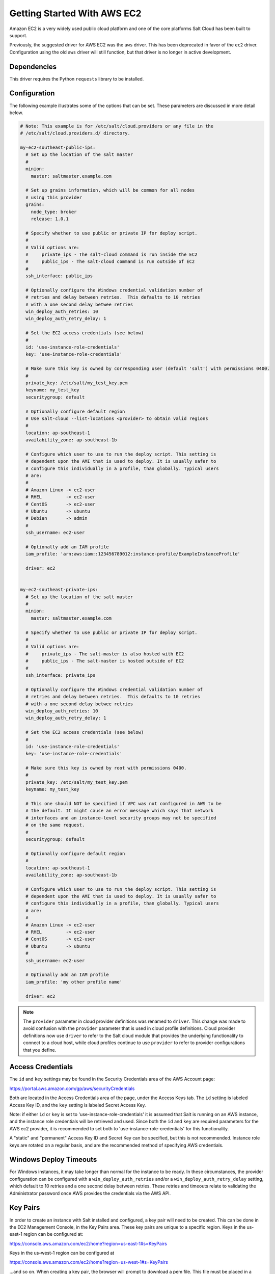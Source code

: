 ============================
Getting Started With AWS EC2
============================

Amazon EC2 is a very widely used public cloud platform and one of the core
platforms Salt Cloud has been built to support.

Previously, the suggested driver for AWS EC2 was the ``aws`` driver. This
has been deprecated in favor of the ``ec2`` driver. Configuration using the
old ``aws`` driver will still function, but that driver is no longer in
active development.


Dependencies
============
This driver requires the Python ``requests`` library to be installed.


Configuration
=============
The following example illustrates some of the options that can be set. These
parameters are discussed in more detail below.

.. code-block:: yaml

    # Note: This example is for /etc/salt/cloud.providers or any file in the
    # /etc/salt/cloud.providers.d/ directory.

    my-ec2-southeast-public-ips:
      # Set up the location of the salt master
      #
      minion:
        master: saltmaster.example.com

      # Set up grains information, which will be common for all nodes
      # using this provider
      grains:
        node_type: broker
        release: 1.0.1

      # Specify whether to use public or private IP for deploy script.
      #
      # Valid options are:
      #     private_ips - The salt-cloud command is run inside the EC2
      #     public_ips - The salt-cloud command is run outside of EC2
      #
      ssh_interface: public_ips

      # Optionally configure the Windows credential validation number of
      # retries and delay between retries.  This defaults to 10 retries
      # with a one second delay betwee retries
      win_deploy_auth_retries: 10
      win_deploy_auth_retry_delay: 1

      # Set the EC2 access credentials (see below)
      #
      id: 'use-instance-role-credentials'
      key: 'use-instance-role-credentials'

      # Make sure this key is owned by corresponding user (default 'salt') with permissions 0400.
      #
      private_key: /etc/salt/my_test_key.pem
      keyname: my_test_key
      securitygroup: default

      # Optionally configure default region
      # Use salt-cloud --list-locations <provider> to obtain valid regions
      #
      location: ap-southeast-1
      availability_zone: ap-southeast-1b

      # Configure which user to use to run the deploy script. This setting is
      # dependent upon the AMI that is used to deploy. It is usually safer to
      # configure this individually in a profile, than globally. Typical users
      # are:
      #
      # Amazon Linux -> ec2-user
      # RHEL         -> ec2-user
      # CentOS       -> ec2-user
      # Ubuntu       -> ubuntu
      # Debian       -> admin
      #
      ssh_username: ec2-user

      # Optionally add an IAM profile
      iam_profile: 'arn:aws:iam::123456789012:instance-profile/ExampleInstanceProfile'

      driver: ec2


    my-ec2-southeast-private-ips:
      # Set up the location of the salt master
      #
      minion:
        master: saltmaster.example.com

      # Specify whether to use public or private IP for deploy script.
      #
      # Valid options are:
      #     private_ips - The salt-master is also hosted with EC2
      #     public_ips - The salt-master is hosted outside of EC2
      #
      ssh_interface: private_ips

      # Optionally configure the Windows credential validation number of
      # retries and delay between retries.  This defaults to 10 retries
      # with a one second delay betwee retries
      win_deploy_auth_retries: 10
      win_deploy_auth_retry_delay: 1

      # Set the EC2 access credentials (see below)
      #
      id: 'use-instance-role-credentials'
      key: 'use-instance-role-credentials'

      # Make sure this key is owned by root with permissions 0400.
      #
      private_key: /etc/salt/my_test_key.pem
      keyname: my_test_key

      # This one should NOT be specified if VPC was not configured in AWS to be
      # the default. It might cause an error message which says that network
      # interfaces and an instance-level security groups may not be specified
      # on the same request.
      #
      securitygroup: default

      # Optionally configure default region
      #
      location: ap-southeast-1
      availability_zone: ap-southeast-1b

      # Configure which user to use to run the deploy script. This setting is
      # dependent upon the AMI that is used to deploy. It is usually safer to
      # configure this individually in a profile, than globally. Typical users
      # are:
      #
      # Amazon Linux -> ec2-user
      # RHEL         -> ec2-user
      # CentOS       -> ec2-user
      # Ubuntu       -> ubuntu
      #
      ssh_username: ec2-user

      # Optionally add an IAM profile
      iam_profile: 'my other profile name'

      driver: ec2

.. note::
    .. versionchanged:: 2015.8.0

    The ``provider`` parameter in cloud provider definitions was renamed to ``driver``. This
    change was made to avoid confusion with the ``provider`` parameter that is used in cloud profile
    definitions. Cloud provider definitions now use ``driver`` to refer to the Salt cloud module that
    provides the underlying functionality to connect to a cloud host, while cloud profiles continue
    to use ``provider`` to refer to provider configurations that you define.

Access Credentials
==================
The ``id`` and ``key`` settings may be found in the Security Credentials area
of the AWS Account page:

https://portal.aws.amazon.com/gp/aws/securityCredentials

Both are located in the Access Credentials area of the page, under the Access
Keys tab. The ``id`` setting is labeled Access Key ID, and the ``key`` setting
is labeled Secret Access Key.

Note: if either ``id`` or ``key`` is set to 'use-instance-role-credentials' it is
assumed that Salt is running on an AWS instance, and the instance role
credentials will be retrieved and used.  Since both the ``id`` and ``key`` are
required parameters for the AWS ec2 provider, it is recommended to set both
to 'use-instance-role-credentials' for this functionality.

A "static" and "permanent" Access Key ID and Secret Key can be specified,
but this is not recommended.  Instance role keys are rotated on a regular
basis, and are the recommended method of specifying AWS credentials.

Windows Deploy Timeouts
=======================
For Windows instances, it may take longer than normal for the instance to be
ready.  In these circumstances, the provider configuration can be configured
with a ``win_deploy_auth_retries`` and/or a ``win_deploy_auth_retry_delay``
setting, which default to 10 retries and a one second delay between retries.
These retries and timeouts relate to validating the Administrator password
once AWS provides the credentials via the AWS API.


Key Pairs
=========
In order to create an instance with Salt installed and configured, a key pair
will need to be created. This can be done in the EC2 Management Console, in the
Key Pairs area. These key pairs are unique to a specific region. Keys in the
us-east-1 region can be configured at:

https://console.aws.amazon.com/ec2/home?region=us-east-1#s=KeyPairs

Keys in the us-west-1 region can be configured at

https://console.aws.amazon.com/ec2/home?region=us-west-1#s=KeyPairs

...and so on. When creating a key pair, the browser will prompt to download a
pem file. This file must be placed in a directory accessible by Salt Cloud,
with permissions set to either 0400 or 0600.


Security Groups
===============
An instance on EC2 needs to belong to a security group. Like key pairs, these
are unique to a specific region. These are also configured in the EC2
Management Console. Security groups for the us-east-1 region can be configured
at:

https://console.aws.amazon.com/ec2/home?region=us-east-1#s=SecurityGroups

...and so on.

A security group defines firewall rules which an instance will adhere to. If
the salt-master is configured outside of EC2, the security group must open the
SSH port (usually port 22) in order for Salt Cloud to install Salt.


IAM Profile
===========
Amazon EC2 instances support the concept of an `instance profile`_, which
is a logical container for the IAM role. At the time that you launch an EC2
instance, you can associate the instance with an instance profile, which in
turn corresponds to the IAM role. Any software that runs on the EC2 instance
is able to access AWS using the permissions associated with the IAM role.

Scaffolding the profile is a 2-step configuration process:

1. Configure an IAM Role from the `IAM Management Console`_.
2. Attach this role to a new profile. It can be done with the `AWS CLI`_:

    .. code-block:: bash

        > aws iam create-instance-profile --instance-profile-name PROFILE_NAME
        > aws iam add-role-to-instance-profile --instance-profile-name PROFILE_NAME --role-name ROLE_NAME

Once the profile is created, you can use the **PROFILE_NAME** to configure
your cloud profiles.

.. _`IAM Management Console`: https://console.aws.amazon.com/iam/home?#roles
.. _`AWS CLI`: http://docs.aws.amazon.com/cli/latest/index.html
.. _`instance profile`: http://docs.aws.amazon.com/IAM/latest/UserGuide/instance-profiles.html


Cloud Profiles
==============
Set up an initial profile at ``/etc/salt/cloud.profiles``:

.. code-block:: yaml

    base_ec2_private:
      provider: my-ec2-southeast-private-ips
      image: ami-e565ba8c
      size: t2.micro
      ssh_username: ec2-user

    base_ec2_public:
      provider: my-ec2-southeast-public-ips
      image: ami-e565ba8c
      size: t2.micro
      ssh_username: ec2-user

    base_ec2_db:
      provider: my-ec2-southeast-public-ips
      image: ami-e565ba8c
      size: m1.xlarge
      ssh_username: ec2-user
      volumes:
        - { size: 10, device: /dev/sdf }
        - { size: 10, device: /dev/sdg, type: io1, iops: 1000 }
        - { size: 10, device: /dev/sdh, type: io1, iops: 1000 }
        - { size: 10, device: /dev/sdi, tags: {"Environment": "production"} }
      # optionally add tags to profile:
      tag: {'Environment': 'production', 'Role': 'database'}
      # force grains to sync after install
      sync_after_install: grains

    base_ec2_vpc:
      provider: my-ec2-southeast-public-ips
      image: ami-a73264ce
      size: m1.xlarge
      ssh_username: ec2-user
      script:  /etc/salt/cloud.deploy.d/user_data.sh
      network_interfaces:
        - DeviceIndex: 0
          PrivateIpAddresses:
            - Primary: True
          #auto assign public ip (not EIP)
          AssociatePublicIpAddress: True
          SubnetId: subnet-813d4bbf
          SecurityGroupId:
            - sg-750af413
      del_root_vol_on_destroy: True
      del_all_vol_on_destroy: True
      volumes:
        - { size: 10, device: /dev/sdf }
        - { size: 10, device: /dev/sdg, type: io1, iops: 1000 }
        - { size: 10, device: /dev/sdh, type: io1, iops: 1000 }
      tag: {'Environment': 'production', 'Role': 'database'}
      sync_after_install: grains


The profile can now be realized with a salt command:

.. code-block:: bash

    # salt-cloud -p base_ec2 ami.example.com
    # salt-cloud -p base_ec2_public ami.example.com
    # salt-cloud -p base_ec2_private ami.example.com


This will create an instance named ``ami.example.com`` in EC2. The minion that
is installed on this instance will have an ``id`` of ``ami.example.com``. If
the command was executed on the salt-master, its Salt key will automatically be
signed on the master.

Once the instance has been created with salt-minion installed, connectivity to
it can be verified with Salt:

.. code-block:: bash

    # salt 'ami.example.com' test.ping


Required Settings
=================
The following settings are always required for EC2:

.. code-block:: yaml

    # Set the EC2 login data
    my-ec2-config:
      id: HJGRYCILJLKJYG
      key: 'kdjgfsgm;woormgl/aserigjksjdhasdfgn'
      keyname: test
      securitygroup: quick-start
      private_key: /root/test.pem
      driver: ec2


Optional Settings
=================

EC2 allows a userdata file to be passed to the instance to be created. This
functionality was added to Salt in the 2015.5.0 release.

.. code-block:: yaml

    my-ec2-config:
      # Pass userdata to the instance to be created
      userdata_file: /etc/salt/my-userdata-file

.. note::
    From versions 2016.11.0 and 2016.11.3, this file was passed through the
    master's :conf_master:`renderer` to template it. However, this caused
    issues with non-YAML data, so templating is no longer performed by default.
    To template the userdata_file, add a ``userdata_template`` option to the
    cloud profile:

    .. code-block:: yaml

        my-ec2-config:
          # Pass userdata to the instance to be created
          userdata_file: /etc/salt/my-userdata-file
          userdata_template: jinja

    If no ``userdata_template`` is set in the cloud profile, then the master
    configuration will be checked for a :conf_master:`userdata_template` value.
    If this is not set, then no templating will be performed on the
    userdata_file.

    To disable templating in a cloud profile when a
    :conf_master:`userdata_template` has been set in the master configuration
    file, simply set ``userdata_template`` to ``False`` in the cloud profile:

    .. code-block:: yaml

        my-ec2-config:
          # Pass userdata to the instance to be created
          userdata_file: /etc/salt/my-userdata-file
          userdata_template: False

EC2 allows a location to be set for servers to be deployed in. Availability
zones exist inside regions, and may be added to increase specificity.

.. code-block:: yaml

    my-ec2-config:
      # Optionally configure default region
      location: ap-southeast-1
      availability_zone: ap-southeast-1b


EC2 instances can have a public or private IP, or both. When an instance is
deployed, Salt Cloud needs to log into it via SSH to run the deploy script.
By default, the public IP will be used for this. If the salt-cloud command is
run from another EC2 instance, the private IP should be used.

.. code-block:: yaml

    my-ec2-config:
      # Specify whether to use public or private IP for deploy script
      # private_ips or public_ips
      ssh_interface: public_ips


Many EC2 instances do not allow remote access to the root user by default.
Instead, another user must be used to run the deploy script using sudo. Some
common usernames include ec2-user (for Amazon Linux), ubuntu (for Ubuntu
instances), admin (official Debian) and bitnami (for images provided by
Bitnami).

.. code-block:: yaml

    my-ec2-config:
      # Configure which user to use to run the deploy script
      ssh_username: ec2-user


Multiple usernames can be provided, in which case Salt Cloud will attempt to
guess the correct username. This is mostly useful in the main configuration
file:

.. code-block:: yaml

    my-ec2-config:
      ssh_username:
        - ec2-user
        - ubuntu
        - admin
        - bitnami


Multiple security groups can also be specified in the same fashion:

.. code-block:: yaml

    my-ec2-config:
      securitygroup:
        - default
        - extra

EC2 instances can be added to an `AWS Placement Group`_ by specifying the
``placementgroup`` option:

.. code-block:: yaml

    my-ec2-config:
      placementgroup: my-aws-placement-group

.. _`AWS Placement Group`: http://docs.aws.amazon.com/AWSEC2/latest/UserGuide/placement-groups.html

Your instances may optionally make use of EC2 Spot Instances. The
following example will request that spot instances be used and your
maximum bid will be $0.10. Keep in mind that different spot prices
may be needed based on the current value of the various EC2 instance
sizes. You can check current and past spot instance pricing via the
EC2 API or AWS Console.

.. code-block:: yaml

    my-ec2-config:
      spot_config:
        spot_price: 0.10

By default, the spot instance type is set to 'one-time', meaning it will
be launched and, if it's ever terminated for whatever reason, it will not
be recreated. If you would like your spot instances to be relaunched after
a termination (by you or AWS), set the ``type`` to 'persistent'.

NOTE: Spot instances are a great way to save a bit of money, but you do
run the risk of losing your spot instances if the current price for the
instance size goes above your maximum bid.

The following parameters may be set in the cloud configuration file to
control various aspects of the spot instance launching:

* ``wait_for_spot_timeout``: seconds to wait before giving up on spot instance
  launch (default=600)
* ``wait_for_spot_interval``: seconds to wait in between polling requests to
  determine if a spot instance is available (default=30)
* ``wait_for_spot_interval_multiplier``: a multiplier to add to the interval in
  between requests, which is useful if AWS is throttling your requests
  (default=1)
* ``wait_for_spot_max_failures``: maximum number of failures before giving up
  on launching your spot instance (default=10)

If you find that you're being throttled by AWS while polling for spot
instances, you can set the following in your core cloud configuration
file that will double the polling interval after each request to AWS.

.. code-block:: yaml

    wait_for_spot_interval: 1
    wait_for_spot_interval_multiplier: 2

See the `AWS Spot Instances`_ documentation for more information.


Block device mappings enable you to specify additional EBS volumes or instance
store volumes when the instance is launched. This setting is also available on
each cloud profile. Note that the number of instance stores varies by instance
type.  If more mappings are provided than are supported by the instance type,
mappings will be created in the order provided and additional mappings will be
ignored. Consult the `AWS documentation`_ for a listing of the available
instance stores, and device names.

.. code-block:: yaml

    my-ec2-config:
      block_device_mappings:
        - DeviceName: /dev/sdb
          VirtualName: ephemeral0
        - DeviceName: /dev/sdc
          VirtualName: ephemeral1

You can also use block device mappings to change the size of the root device at the
provisioning time. For example, assuming the root device is '/dev/sda', you can set
its size to 100G by using the following configuration.

.. code-block:: yaml

    my-ec2-config:
      block_device_mappings:
        - DeviceName: /dev/sda
          Ebs.VolumeSize: 100
          Ebs.VolumeType: gp2
          Ebs.SnapshotId: dummy0
        - DeviceName: /dev/sdb
          # required for devices > 2TB
          Ebs.VolumeType: gp2
          Ebs.VolumeSize: 3001

Existing EBS volumes may also be attached (not created) to your instances or
you can create new EBS volumes based on EBS snapshots. To simply attach an
existing volume use the ``volume_id`` parameter.

.. code-block:: yaml

    device: /dev/xvdj
    volume_id: vol-12345abcd

Or, to create a volume from an EBS snapshot, use the ``snapshot`` parameter.

.. code-block:: yaml

    device: /dev/xvdj
    snapshot: snap-abcd12345

Note that ``volume_id`` will take precedence over the ``snapshot`` parameter.

Tags can be set once an instance has been launched.

.. code-block:: yaml

    my-ec2-config:
        tag:
            tag0: value
            tag1: value

.. _`AWS documentation`: http://docs.aws.amazon.com/AWSEC2/latest/UserGuide/InstanceStorage.html
.. _`AWS Spot Instances`: http://aws.amazon.com/ec2/purchasing-options/spot-instances/

Setting up a Master inside EC2
------------------------------

Salt Cloud can configure Salt Masters as well as Minions. Use the ``make_master`` setting to use
this functionality.

.. code-block:: yaml

    my-ec2-config:
      # Optionally install a Salt Master in addition to the Salt Minion
      make_master: True

When creating a Salt Master inside EC2 with ``make_master: True``, or when the Salt Master is already
located and configured inside EC2, by default, minions connect to the master's public IP address during
Salt Cloud's provisioning process. Depending on how your security groups are defined, the minions
may or may not be able to communicate with the master. In order to use the master's private IP in EC2
instead of the public IP, set the ``salt_interface`` to ``private_ips``.

.. code-block:: yaml

    my-ec2-config:
      # Optionally set the IP configuration to private_ips
      salt_interface: private_ips


Modify EC2 Tags
===============
One of the features of EC2 is the ability to tag resources. In fact, under the
hood, the names given to EC2 instances by salt-cloud are actually just stored
as a tag called Name. Salt Cloud has the ability to manage these tags:

.. code-block:: bash

    salt-cloud -a get_tags mymachine
    salt-cloud -a set_tags mymachine tag1=somestuff tag2='Other stuff'
    salt-cloud -a del_tags mymachine tag1,tag2,tag3

It is possible to manage tags on any resource in EC2 with a Resource ID, not
just instances:

.. code-block:: bash

    salt-cloud -f get_tags my_ec2 resource_id=af5467ba
    salt-cloud -f set_tags my_ec2 resource_id=af5467ba tag1=somestuff
    salt-cloud -f del_tags my_ec2 resource_id=af5467ba tags=tag1,tag2,tag3


Rename EC2 Instances
====================
As mentioned above, EC2 instances are named via a tag. However, renaming an
instance by renaming its tag will cause the salt keys to mismatch. A rename
function exists which renames both the instance, and the salt keys.

.. code-block:: bash

    salt-cloud -a rename mymachine newname=yourmachine


Rename on Destroy
=================
When instances on EC2 are destroyed, there will be a lag between the time that
the action is sent, and the time that Amazon cleans up the instance. During
this time, the instance still retains a Name tag, which will cause a collision
if the creation of an instance with the same name is attempted before the
cleanup occurs. In order to avoid such collisions, Salt Cloud can be configured
to rename instances when they are destroyed. The new name will look something
like:

.. code-block:: bash

    myinstance-DEL20f5b8ad4eb64ed88f2c428df80a1a0c


In order to enable this, add rename_on_destroy line to the main
configuration file:

.. code-block:: yaml

    my-ec2-config:
      rename_on_destroy: True


Listing Images
==============
Normally, images can be queried on a cloud provider by passing the
``--list-images`` argument to Salt Cloud. This still holds true for EC2:

.. code-block:: bash

    salt-cloud --list-images my-ec2-config

However, the full list of images on EC2 is extremely large, and querying all of
the available images may cause Salt Cloud to behave as if frozen. Therefore,
the default behavior of this option may be modified, by adding an ``owner``
argument to the provider configuration:

.. code-block:: yaml

    owner: aws-marketplace

The possible values for this setting are ``amazon``, ``aws-marketplace``,
``self``, ``<AWS account ID>`` or ``all``. The default setting is ``amazon``.
Take note that ``all`` and ``aws-marketplace`` may cause Salt Cloud to appear
as if it is freezing, as it tries to handle the large amount of data.

It is also possible to perform this query using different settings without
modifying the configuration files. To do this, call the ``avail_images``
function directly:

.. code-block:: bash

    salt-cloud -f avail_images my-ec2-config owner=aws-marketplace


EC2 Images
==========
The following are lists of available AMI images, generally sorted by OS. These
lists are on 3rd-party websites, are not managed by Salt Stack in any way. They
are provided here as a reference for those who are interested, and contain no
warranty (express or implied) from anyone affiliated with Salt Stack. Most of
them have never been used, much less tested, by the Salt Stack team.

* `Arch Linux`__

.. __: https://wiki.archlinux.org/index.php/Arch_Linux_AMIs_for_Amazon_Web_Services

* `FreeBSD`__

.. __: http://www.daemonology.net/freebsd-on-ec2/

* `Fedora`__

.. __: https://fedoraproject.org/wiki/Cloud_images

* `CentOS`__

.. __: http://wiki.centos.org/Cloud/AWS

* `Ubuntu`__

.. __: http://cloud-images.ubuntu.com/locator/ec2/

* `Debian`__

.. __: https://wiki.debian.org/Cloud/AmazonEC2Image

* `OmniOS`__

.. __: http://omnios.omniti.com/wiki.php/Installation#IntheCloud

* `All Images on Amazon`__

.. __: https://aws.amazon.com/marketplace


show_image
==========
This is a function that describes an AMI on EC2. This will give insight as to
the defaults that will be applied to an instance using a particular AMI.

.. code-block:: bash

    $ salt-cloud -f show_image ec2 image=ami-fd20ad94


show_instance
=============
This action is a thin wrapper around ``--full-query``, which displays details on a
single instance only. In an environment with several machines, this will save a
user from having to sort through all instance data, just to examine a single
instance.

.. code-block:: bash

    $ salt-cloud -a show_instance myinstance


ebs_optimized
=============
This argument enables switching of the EbsOptimized setting which default
to 'false'. Indicates whether the instance is optimized for EBS I/O. This
optimization provides dedicated throughput to Amazon EBS and an optimized
configuration stack to provide optimal Amazon EBS I/O performance. This
optimization isn't available with all instance types. Additional usage
charges apply when using an EBS-optimized instance.

This setting can be added to the profile or map file for an instance.

If set to True, this setting will enable an instance to be EbsOptimized

.. code-block:: yaml

   ebs_optimized: True

This can also be set as a cloud provider setting in the EC2 cloud
configuration:

.. code-block:: yaml

   my-ec2-config:
     ebs_optimized: True


del_root_vol_on_destroy
=======================
This argument overrides the default DeleteOnTermination setting in the AMI for
the EBS root volumes for an instance. Many AMIs contain 'false' as a default,
resulting in orphaned volumes in the EC2 account, which may unknowingly be
charged to the account. This setting can be added to the profile or map file
for an instance.

If set, this setting will apply to the root EBS volume

.. code-block:: yaml

    del_root_vol_on_destroy: True


This can also be set as a cloud provider setting in the EC2 cloud
configuration:

.. code-block:: yaml

    my-ec2-config:
      del_root_vol_on_destroy: True


del_all_vols_on_destroy
=======================
This argument overrides the default DeleteOnTermination setting in the AMI for
the not-root EBS volumes for an instance. Many AMIs contain 'false' as a
default, resulting in orphaned volumes in the EC2 account, which may
unknowingly be charged to the account. This setting can be added to the profile
or map file for an instance.

If set, this setting will apply to any (non-root) volumes that were created
by salt-cloud using the 'volumes' setting.

The volumes will not be deleted under the following conditions
* If a volume is detached before terminating the instance
* If a volume is created without this setting and attached to the instance

.. code-block:: yaml

    del_all_vols_on_destroy: True


This can also be set as a cloud provider setting in the EC2 cloud
configuration:

.. code-block:: yaml

    my-ec2-config:
      del_all_vols_on_destroy: True


The setting for this may be changed on all volumes of an existing instance
using one of the following commands:

.. code-block:: bash

    salt-cloud -a delvol_on_destroy myinstance
    salt-cloud -a keepvol_on_destroy myinstance
    salt-cloud -a show_delvol_on_destroy myinstance

The setting for this may be changed on a volume on an existing instance
using one of the following commands:

.. code-block:: bash

    salt-cloud -a delvol_on_destroy myinstance device=/dev/sda1
    salt-cloud -a delvol_on_destroy myinstance volume_id=vol-1a2b3c4d
    salt-cloud -a keepvol_on_destroy myinstance device=/dev/sda1
    salt-cloud -a keepvol_on_destroy myinstance volume_id=vol-1a2b3c4d
    salt-cloud -a show_delvol_on_destroy myinstance device=/dev/sda1
    salt-cloud -a show_delvol_on_destroy myinstance volume_id=vol-1a2b3c4d


EC2 Termination Protection
==========================

EC2 allows the user to enable and disable termination protection on a specific
instance. An instance with this protection enabled cannot be destroyed. The EC2
driver adds a show_term_protect action to the regular EC2 functionality.

.. code-block:: bash

    salt-cloud -a show_term_protect mymachine
    salt-cloud -a enable_term_protect mymachine
    salt-cloud -a disable_term_protect mymachine


Alternate Endpoint
==================
Normally, EC2 endpoints are build using the region and the service_url. The
resulting endpoint would follow this pattern:

.. code-block:: bash

    ec2.<region>.<service_url>


This results in an endpoint that looks like:

.. code-block:: bash

    ec2.us-east-1.amazonaws.com


There are other projects that support an EC2 compatibility layer, which this
scheme does not account for. This can be overridden by specifying the endpoint
directly in the main cloud configuration file:

.. code-block:: yaml

    my-ec2-config:
      endpoint: myendpoint.example.com:1138/services/Cloud


Volume Management
=================
The EC2 driver has several functions and actions for management of EBS volumes.


Creating Volumes
----------------
A volume may be created, independent of an instance. A zone must be specified.
A size or a snapshot may be specified (in GiB). If neither is given, a default
size of 10 GiB will be used. If a snapshot is given, the size of the snapshot
will be used.

The following parameters may also be set (when providing a snapshot OR size):

* ``type``: choose between standard (magnetic disk), gp2 (SSD), or io1 (provisioned IOPS).
  (default=standard)
* ``iops``: the number of IOPS (only applicable to io1 volumes) (default varies on volume size)
* ``encrypted``: enable encryption on the volume (default=false)

.. code-block:: bash

    salt-cloud -f create_volume ec2 zone=us-east-1b
    salt-cloud -f create_volume ec2 zone=us-east-1b size=10
    salt-cloud -f create_volume ec2 zone=us-east-1b snapshot=snap12345678
    salt-cloud -f create_volume ec2 size=10 type=standard
    salt-cloud -f create_volume ec2 size=10 type=gp2
    salt-cloud -f create_volume ec2 size=10 type=io1 iops=1000


Attaching Volumes
-----------------
Unattached volumes may be attached to an instance. The following values are
required; name or instance_id, volume_id, and device.

.. code-block:: bash

    salt-cloud -a attach_volume myinstance volume_id=vol-12345 device=/dev/sdb1


Show a Volume
-------------
The details about an existing volume may be retrieved.

.. code-block:: bash

    salt-cloud -a show_volume myinstance volume_id=vol-12345
    salt-cloud -f show_volume ec2 volume_id=vol-12345


Detaching Volumes
-----------------
An existing volume may be detached from an instance.

.. code-block:: bash

    salt-cloud -a detach_volume myinstance volume_id=vol-12345


Deleting Volumes
----------------
A volume that is not attached to an instance may be deleted.

.. code-block:: bash

    salt-cloud -f delete_volume ec2 volume_id=vol-12345


Managing Key Pairs
==================
The EC2 driver has the ability to manage key pairs.


Creating a Key Pair
-------------------
A key pair is required in order to create an instance. When creating a key pair
with this function, the return data will contain a copy of the private key.
This private key is not stored by Amazon, will not be obtainable past this
point, and should be stored immediately.

.. code-block:: bash

    salt-cloud -f create_keypair ec2 keyname=mykeypair

Importing a Key Pair
--------------------

.. code-block:: bash

    salt-cloud -f import_keypair ec2 keyname=mykeypair file=/path/to/id_rsa.pub


Show a Key Pair
---------------
This function will show the details related to a key pair, not including the
private key itself (which is not stored by Amazon).

.. code-block:: bash

    salt-cloud -f show_keypair ec2 keyname=mykeypair


Delete a Key Pair
-----------------
This function removes the key pair from Amazon.

.. code-block:: bash

    salt-cloud -f delete_keypair ec2 keyname=mykeypair

Launching instances into a VPC
==============================

Simple launching into a VPC
---------------------------

In the amazon web interface, identify the id or the name of the subnet into
which your image should be created. Then, edit your cloud.profiles file like
so:-

.. code-block:: yaml

    profile-id:
      provider: provider-name
      subnetid: subnet-XXXXXXXX
      image: ami-XXXXXXXX
      size: m1.medium
      ssh_username: ubuntu
      securitygroupid:
        - sg-XXXXXXXX
      securitygroupname:
        - AnotherSecurityGroup
        - AndThirdSecurityGroup

Note that 'subnetid' takes precedence over 'subnetname', but 'securitygroupid'
and 'securitygroupname' are merged toghether to generate a single list for
SecurityGroups of instances.

Specifying interface properties
-------------------------------

.. versionadded:: 2014.7.0

Launching into a VPC allows you to specify more complex configurations for
the network interfaces of your virtual machines, for example:-

.. code-block:: yaml

    profile-id:
      provider: provider-name
      image: ami-XXXXXXXX
      size: m1.medium
      ssh_username: ubuntu

      # Do not include either 'subnetid', 'subnetname', 'securitygroupid' or
      # 'securitygroupname' here if you are going to manually specify
      # interface configuration
      #
      network_interfaces:
        - DeviceIndex: 0
          SubnetId: subnet-XXXXXXXX
          SecurityGroupId:
            - sg-XXXXXXXX

          # Uncomment this line if you would like to set an explicit private
          # IP address for the ec2 instance
          #
          # PrivateIpAddress: 192.168.1.66

          # Uncomment this to associate an existing Elastic IP Address with
          # this network interface:
          #
          # associate_eip: eipalloc-XXXXXXXX

          # You can allocate more than one IP address to an interface. Use the
          # 'ip addr list' command to see them.
          #
          # SecondaryPrivateIpAddressCount: 2

          # Uncomment this to allocate a new Elastic IP Address to this
          # interface (will be associated with the primary private ip address
          # of the interface
          #
          # allocate_new_eip: True

          # Uncomment this instead to allocate a new Elastic IP Address to
          # both the primary private ip address and each of the secondary ones
          #
          allocate_new_eips: True

          # Uncomment this if you're creating NAT instances. Allows an instance
          # to accept IP packets with destinations other than itself.
          # SourceDestCheck: False

        - DeviceIndex: 1
          subnetname: XXXXXXXX-Subnet
          securitygroupname:
            - XXXXXXXX-SecurityGroup
            - YYYYYYYY-SecurityGroup

Note that it is an error to assign a 'subnetid', 'subnetname', 'securitygroupid'
or 'securitygroupname' to a profile where the interfaces are manually configured
like this. These are both really properties of each network interface, not of
the machine itself.
